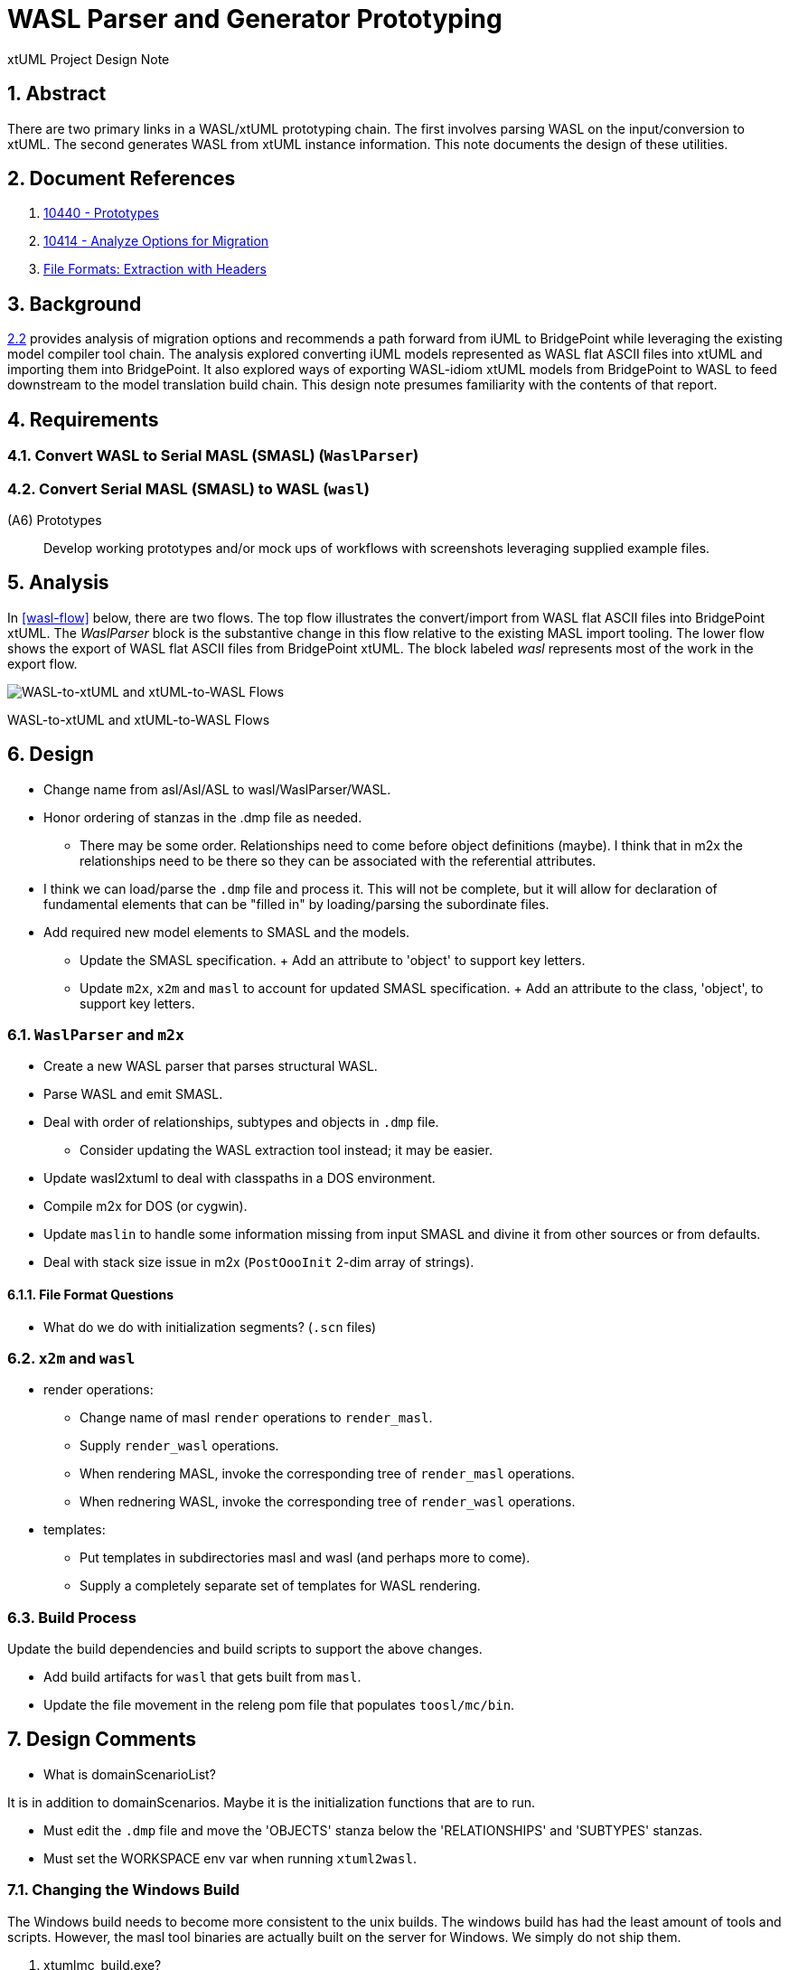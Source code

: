 = WASL Parser and Generator Prototyping

xtUML Project Design Note

:sectnums:

== Abstract

There are two primary links in a WASL/xtUML prototyping chain.  The first
involves parsing WASL on the input/conversion to xtUML.  The second generates
WASL from xtUML instance information.  This note documents the design of
these utilities.


== Document References

. [[dr-1]] https://support.onefact.net/issues/10440[10440 - Prototypes]
. [[dr-2]] https://support.onefact.net/issues/10414[10414 - Analyze Options for Migration]
. [[dr-3]] link:../10414_wasl/ExtractionWithHeaders.xlsx[File Formats:  Extraction with Headers]


== Background

<<dr-2,2.2>> provides analysis of migration options and recommends
a path forward from iUML to BridgePoint while leveraging the existing
model compiler tool chain.  The analysis explored converting iUML models
represented as WASL flat ASCII files into xtUML and importing them into
BridgePoint.  It also explored ways of exporting WASL-idiom xtUML models
from BridgePoint to WASL to feed downstream to the model translation
build chain.  This design note presumes familiarity with the contents of
that report.

== Requirements

=== Convert WASL to Serial MASL (SMASL) (`WaslParser`)
=== Convert Serial MASL (SMASL) to WASL (`wasl`)

(A6) Prototypes::
Develop working prototypes and/or mock ups of workflows with screenshots
leveraging supplied example files.

== Analysis

In <<wasl-flow>> below, there are two flows.  The top flow illustrates
the convert/import from WASL flat ASCII files into BridgePoint xtUML.
The _WaslParser_ block is the substantive change in this flow relative
to the existing MASL import tooling.  The lower flow shows the export of
WASL flat ASCII files from BridgePoint xtUML.  The block labeled _wasl_
represents most of the work in the export flow.

[[wasl-flow]]
image::waslflow.png[WASL-to-xtUML and xtUML-to-WASL Flows]
WASL-to-xtUML and xtUML-to-WASL Flows

== Design

- Change name from asl/Asl/ASL to wasl/WaslParser/WASL.
- Honor ordering of stanzas in the .dmp file as needed.
  * There may be some order.  Relationships need to come before object
definitions (maybe).  I think that in m2x the relationships need to be
there so they can be associated with the referential attributes.
- I think we can load/parse the `.dmp` file and process it.
This will not be complete, but it will allow for declaration of
fundamental elements that can be "filled in" by loading/parsing
the subordinate files.
- Add required new model elements to SMASL and the models.
  * Update the SMASL specification.
    + Add an attribute to 'object' to support key letters.
  * Update `m2x`, `x2m` and `masl` to account for updated SMASL specification.
    + Add an attribute to the class, 'object', to support key letters.

=== `WaslParser` and `m2x`

- Create a new WASL parser that parses structural WASL.
- Parse WASL and emit SMASL.
- Deal with order of relationships, subtypes and objects in `.dmp` file.
  * Consider updating the WASL extraction tool instead; it may be easier.
- Update wasl2xtuml to deal with classpaths in a DOS environment.
- Compile m2x for DOS (or cygwin).
- Update `maslin` to handle some information missing from input SMASL and
divine it from other sources or from defaults.
- Deal with stack size issue in m2x (`PostOooInit` 2-dim array of strings).

==== File Format Questions

- What do we do with initialization segments?  (`.scn` files)

=== `x2m` and `wasl`

- render operations:
  * Change name of masl `render` operations to `render_masl`.
  * Supply `render_wasl` operations.
  * When rendering MASL, invoke the corresponding tree of `render_masl` operations.
  * When rednering WASL, invoke the corresponding tree of `render_wasl` operations.
- templates:
  * Put templates in subdirectories masl and wasl (and perhaps more to come).
  * Supply a completely separate set of templates for WASL rendering.

=== Build Process

Update the build dependencies and build scripts to support the above changes.

- Add build artifacts for `wasl` that gets built from `masl`.
- Update the file movement in the releng pom file that populates
`toosl/mc/bin`.

== Design Comments

- What is domainScenarioList?

It is in addition to domainScenarios.
Maybe it is the initialization functions that are to run.

- Must edit the `.dmp` file and move the 'OBJECTS' stanza below
the 'RELATIONSHIPS' and 'SUBTYPES' stanzas.
- Must set the WORKSPACE env var when running `xtuml2wasl`.

=== Changing the Windows Build

The Windows build needs to become more consistent to the unix builds.
The windows build has had the least amount of tools and scripts.
However, the masl tool binaries are actually built on the server for Windows.
We simply do not ship them.

. xtumlmc_build.exe?
  * Copy xtumlmc_build to tools/mc/bin/xtumlmc_build.pl.
  * Change it to strip CRLFs from serial MASL stream.

== User Documentation

== Unit Test

---

This work is licensed under the Creative Commons CC0 License

---

